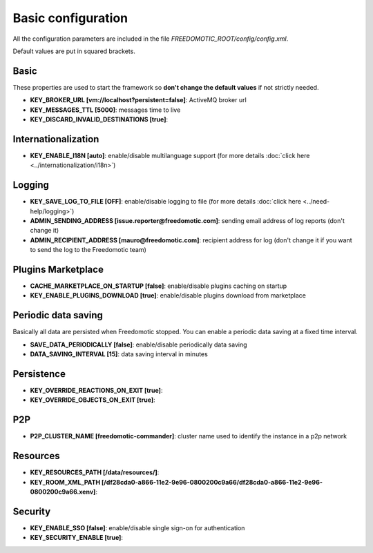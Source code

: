 Basic configuration
===================

All the configuration parameters are included in the file *FREEDOMOTIC_ROOT/config/config.xml*.

Default values are put in squared brackets.


Basic
~~~~~

These properties are used to start the framework so **don't change the default values** if not strictly needed.

* **KEY_BROKER_URL [vm\://localhost?persistent\=false]**: ActiveMQ broker url
* **KEY_MESSAGES_TTL [5000]**: messages time to live
* **KEY_DISCARD_INVALID_DESTINATIONS [true]**:


Internationalization
~~~~~~~~~~~~~~~~~~~~

* **KEY_ENABLE_I18N [auto]**: enable/disable multilanguage support (for more details :doc:`click here <../internationalization/i18n>`)


Logging
~~~~~~~

* **KEY_SAVE_LOG_TO_FILE [OFF]**: enable/disable logging to file (for more details :doc:`click here <../need-help/logging>`)
* **ADMIN_SENDING_ADDRESS [issue.reporter@freedomotic.com]**: sending email address of log reports (don't change it)
* **ADMIN_RECIPIENT_ADDRESS [mauro@freedomotic.com]**: recipient address for log (don't change it if you want to send the log to the Freedomotic team)


Plugins Marketplace
~~~~~~~~~~~~~~~~~~~

* **CACHE_MARKETPLACE_ON_STARTUP [false]**: enable/disable plugins caching on startup
* **KEY_ENABLE_PLUGINS_DOWNLOAD [true]**: enable/disable plugins download from marketplace



Periodic data saving
~~~~~~~~~~~~~~~~~~~~

Basically all data are persisted when Freedomotic stopped. You can enable a periodic data saving at a fixed time interval.

* **SAVE_DATA_PERIODICALLY [false]**: enable/disable periodically data saving
* **DATA_SAVING_INTERVAL [15]**: data saving interval in minutes
   
   
Persistence
~~~~~~~~~~~

* **KEY_OVERRIDE_REACTIONS_ON_EXIT [true]**:
* **KEY_OVERRIDE_OBJECTS_ON_EXIT [true]**:


P2P
~~~

* **P2P_CLUSTER_NAME [freedomotic-commander]**: cluster name used to identify the instance in a p2p network

Resources
~~~~~~~~~

* **KEY_RESOURCES_PATH [/data/resources/]**:
* **KEY_ROOM_XML_PATH [/df28cda0-a866-11e2-9e96-0800200c9a66/df28cda0-a866-11e2-9e96-0800200c9a66.xenv]**:
   


Security
~~~~~~~~

* **KEY_ENABLE_SSO [false]**: enable/disable single sign-on for authentication
* **KEY_SECURITY_ENABLE [true]**:
